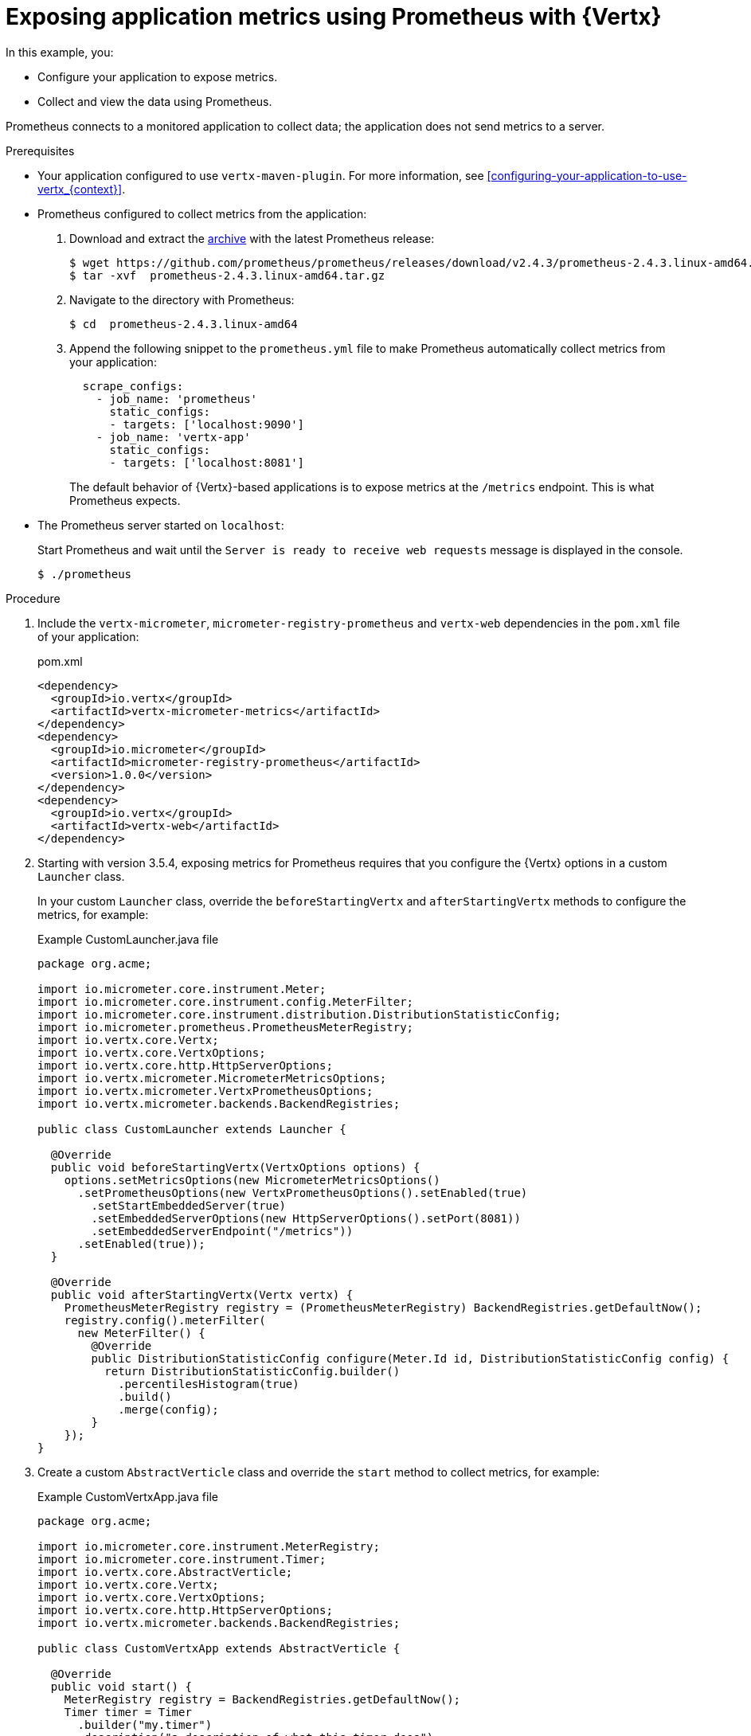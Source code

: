 
[id='exposing-application-metrics-using-prometheus-with-vertx_{context}']
= Exposing application metrics using Prometheus with {Vertx}

In this example, you:

* Configure your application to expose metrics.
* Collect and view the data using Prometheus.

Prometheus connects to a monitored application to collect data; the application does not send metrics to a server.

.Prerequisites

* Your application configured to use `vertx-maven-plugin`.
For more information, see xref:configuring-your-application-to-use-vertx_{context}[].

* Prometheus configured to collect metrics from the application:
+
--
. Download and extract the link:https://prometheus.io/download/[archive^] with the latest Prometheus release:
+
[source,bash,options="nowrap"]
----
$ wget https://github.com/prometheus/prometheus/releases/download/v2.4.3/prometheus-2.4.3.linux-amd64.tar.gz
$ tar -xvf  prometheus-2.4.3.linux-amd64.tar.gz
----

. Navigate to the directory with Prometheus:
+
[source,bash,options="nowrap"]
----
$ cd  prometheus-2.4.3.linux-amd64
----

. Append the following snippet to the `prometheus.yml` file to make Prometheus automatically collect metrics from your application:
+
[source,yaml,options="nowrap"]
----
  scrape_configs:
    - job_name: 'prometheus'
      static_configs:
      - targets: ['localhost:9090']
    - job_name: 'vertx-app'
      static_configs:
      - targets: ['localhost:8081']
----
+
The default behavior of {Vertx}-based applications is to expose metrics at the `/metrics` endpoint.
This is what Prometheus expects.
--

* The Prometheus server started on `localhost`:
+
--
Start Prometheus and wait until the `Server is ready to receive web requests` message is displayed in the console.

[source,bash,options="nowrap"]
----
$ ./prometheus
----
--


.Procedure

. Include the `vertx-micrometer`, `micrometer-registry-prometheus` and `vertx-web` dependencies in the `pom.xml` file of your application:
+
.pom.xml
[source,xml]
----
<dependency>
  <groupId>io.vertx</groupId>
  <artifactId>vertx-micrometer-metrics</artifactId>
</dependency>
<dependency>
  <groupId>io.micrometer</groupId>
  <artifactId>micrometer-registry-prometheus</artifactId>
  <version>1.0.0</version>
</dependency>
<dependency>
  <groupId>io.vertx</groupId>
  <artifactId>vertx-web</artifactId>
</dependency>
----

. Starting with version 3.5.4, exposing metrics for Prometheus requires that you configure the {Vertx} options in a custom `Launcher` class.
+
In your custom `Launcher` class, override the `beforeStartingVertx` and `afterStartingVertx` methods to configure the metrics, for example:
+
.Example CustomLauncher.java file
[source,java,options="nowrap"]
----
package org.acme;

import io.micrometer.core.instrument.Meter;
import io.micrometer.core.instrument.config.MeterFilter;
import io.micrometer.core.instrument.distribution.DistributionStatisticConfig;
import io.micrometer.prometheus.PrometheusMeterRegistry;
import io.vertx.core.Vertx;
import io.vertx.core.VertxOptions;
import io.vertx.core.http.HttpServerOptions;
import io.vertx.micrometer.MicrometerMetricsOptions;
import io.vertx.micrometer.VertxPrometheusOptions;
import io.vertx.micrometer.backends.BackendRegistries;

public class CustomLauncher extends Launcher {

  @Override
  public void beforeStartingVertx(VertxOptions options) {
    options.setMetricsOptions(new MicrometerMetricsOptions()
      .setPrometheusOptions(new VertxPrometheusOptions().setEnabled(true)
        .setStartEmbeddedServer(true)
        .setEmbeddedServerOptions(new HttpServerOptions().setPort(8081))
        .setEmbeddedServerEndpoint("/metrics"))
      .setEnabled(true));
  }

  @Override
  public void afterStartingVertx(Vertx vertx) {
    PrometheusMeterRegistry registry = (PrometheusMeterRegistry) BackendRegistries.getDefaultNow();
    registry.config().meterFilter(
      new MeterFilter() {
        @Override
        public DistributionStatisticConfig configure(Meter.Id id, DistributionStatisticConfig config) {
          return DistributionStatisticConfig.builder()
            .percentilesHistogram(true)
            .build()
            .merge(config);
        }
    });
}
----

. Create a custom `AbstractVerticle` class and override the `start` method to collect metrics, for example:
+
.Example CustomVertxApp.java file
[source,java,options="nowrap"]
----
package org.acme;

import io.micrometer.core.instrument.MeterRegistry;
import io.micrometer.core.instrument.Timer;
import io.vertx.core.AbstractVerticle;
import io.vertx.core.Vertx;
import io.vertx.core.VertxOptions;
import io.vertx.core.http.HttpServerOptions;
import io.vertx.micrometer.backends.BackendRegistries;

public class CustomVertxApp extends AbstractVerticle {

  @Override
  public void start() {
    MeterRegistry registry = BackendRegistries.getDefaultNow();
    Timer timer = Timer
      .builder("my.timer")
      .description("a description of what this timer does")
      .register(registry);

    vertx.setPeriodic(1000, l -> {
      timer.record(() -> {
      
        // Do something
      
      });
    });
  }
}
----


. Set the `<vertx.verticle>` and `<vertx.launcher>` properties in the `pom.xml` file of your application to point to your custom classes:
+
[source,xml,options="nowrap"]
----
<properties>
  ...
  <vertx.verticle>org.acme.CustomVertxApp</vertx.verticle>
  <vertx.launcher>org.acme.CustomLauncher</vertx.launcher>
  ...
</properties>
----

. Launch your application:
+
[source,bash,opts="nowrap"]
----
$ mvn vertx:run
----

. Invoke the traced endpoint several times:
+
[source,bash,opts="nowrap"]
----
$ curl http://localhost:8080/
Hello
----

. Wait at least 15 seconds for collection to occur, and see the metrics in Prometheus UI:
+
--

. Open the Prometheus UI at link:http://localhost:9090/[http://localhost:9090/^] and type `hello` into the _Expression_ box.
. From the suggestions, select for example `application:hello_count` and click _Execute_.
. In the table that is displayed, you can see how many times the resource method was invoked.
. Alternatively, select `application:hello_time_mean_seconds` to see the mean time of all the invocations.

Note that all metrics you created are prefixed with `application:`.
There are other metrics, automatically exposed by {Vertx} as the MicroProfile Metrics specification requires.
Those metrics are prefixed with `base:` and `vendor:` and expose information about the JVM in which the application runs.
--

.Additional resources

* For additional information about using Micrometer metrics with {VertX}, see link:https://vertx.io/docs/vertx-micrometer-metrics/java/#_prometheus[Vert.x Micrometer Metrics^].
